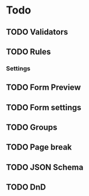 * Todo
** TODO Validators
** TODO Rules
*** Settings
** TODO Form Preview
** TODO Form settings
** TODO Groups
** TODO Page break
** TODO JSON Schema
** TODO DnD
